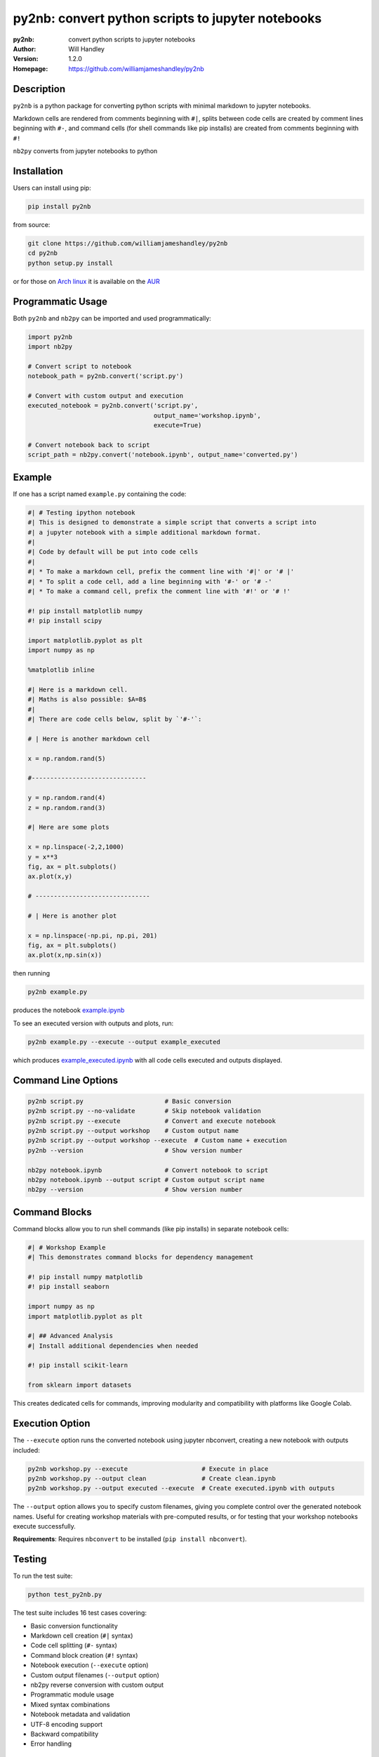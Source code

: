 ==================================================
py2nb: convert python scripts to jupyter notebooks
==================================================
:py2nb: convert python scripts to jupyter notebooks
:Author: Will Handley
:Version: 1.2.0
:Homepage: https://github.com/williamjameshandley/py2nb

.. image:: https://badge.fury.io/py/py2nb.svg
   :target: https://badge.fury.io/py/py2nb
   :alt: PyPi location

Description
===========

``py2nb`` is a python package for converting python scripts with minimal
markdown to jupyter notebooks.

Markdown cells are rendered from comments beginning with ``#|``, splits between
code cells are created by comment lines beginning with ``#-``, and command cells
(for shell commands like pip installs) are created from comments beginning with ``#!``

``nb2py`` converts from jupyter notebooks to python

Installation
============

Users can install using pip:

.. code:: bash

   pip install py2nb

from source:

.. code:: bash

   git clone https://github.com/williamjameshandley/py2nb
   cd py2nb
   python setup.py install

or for those on `Arch linux <https://www.archlinux.org/>`__ it is
available on the
`AUR <https://aur.archlinux.org/packages/python-py2nb/>`__

Programmatic Usage
==================

Both ``py2nb`` and ``nb2py`` can be imported and used programmatically:

.. code:: python

   import py2nb
   import nb2py
   
   # Convert script to notebook
   notebook_path = py2nb.convert('script.py')
   
   # Convert with custom output and execution
   executed_notebook = py2nb.convert('script.py', 
                                     output_name='workshop.ipynb', 
                                     execute=True)
   
   # Convert notebook back to script  
   script_path = nb2py.convert('notebook.ipynb', output_name='converted.py')

Example
=======

If one has a script named ``example.py`` containing the code:

.. code:: python

    #| # Testing ipython notebook
    #| This is designed to demonstrate a simple script that converts a script into
    #| a jupyter notebook with a simple additional markdown format.
    #|
    #| Code by default will be put into code cells
    #|
    #| * To make a markdown cell, prefix the comment line with '#|' or '# |'
    #| * To split a code cell, add a line beginning with '#-' or '# -'
    #| * To make a command cell, prefix the comment line with '#!' or '# !'

    #! pip install matplotlib numpy
    #! pip install scipy

    import matplotlib.pyplot as plt
    import numpy as np

    %matplotlib inline

    #| Here is a markdown cell.
    #| Maths is also possible: $A=B$
    #|
    #| There are code cells below, split by `'#-'`:

    # | Here is another markdown cell

    x = np.random.rand(5)

    #-------------------------------

    y = np.random.rand(4)
    z = np.random.rand(3)

    #| Here are some plots

    x = np.linspace(-2,2,1000)
    y = x**3
    fig, ax = plt.subplots()
    ax.plot(x,y)

    # -------------------------------

    # | Here is another plot

    x = np.linspace(-np.pi, np.pi, 201)
    fig, ax = plt.subplots()
    ax.plot(x,np.sin(x))


then running

.. code :: bash

   py2nb example.py

produces the notebook `example.ipynb <https://github.com/williamjameshandley/py2nb/blob/master/example.ipynb>`_

To see an executed version with outputs and plots, run:

.. code :: bash

   py2nb example.py --execute --output example_executed

which produces `example_executed.ipynb <https://github.com/williamjameshandley/py2nb/blob/master/example_executed.ipynb>`_ with all code cells executed and outputs displayed.

Command Line Options
====================

.. code:: bash

   py2nb script.py                      # Basic conversion
   py2nb script.py --no-validate        # Skip notebook validation  
   py2nb script.py --execute            # Convert and execute notebook
   py2nb script.py --output workshop    # Custom output name
   py2nb script.py --output workshop --execute  # Custom name + execution
   py2nb --version                      # Show version number

   nb2py notebook.ipynb                 # Convert notebook to script
   nb2py notebook.ipynb --output script # Custom output script name
   nb2py --version                      # Show version number

Command Blocks
==============

Command blocks allow you to run shell commands (like pip installs) in separate notebook cells:

.. code:: python

    #| # Workshop Example
    #| This demonstrates command blocks for dependency management

    #! pip install numpy matplotlib
    #! pip install seaborn

    import numpy as np
    import matplotlib.pyplot as plt

    #| ## Advanced Analysis
    #| Install additional dependencies when needed

    #! pip install scikit-learn

    from sklearn import datasets

This creates dedicated cells for commands, improving modularity and compatibility
with platforms like Google Colab.

Execution Option
================

The ``--execute`` option runs the converted notebook using jupyter nbconvert,
creating a new notebook with outputs included:

.. code:: bash

   py2nb workshop.py --execute                    # Execute in place
   py2nb workshop.py --output clean               # Create clean.ipynb
   py2nb workshop.py --output executed --execute  # Create executed.ipynb with outputs

The ``--output`` option allows you to specify custom filenames, giving you complete control
over the generated notebook names. Useful for creating workshop materials with pre-computed 
results, or for testing that your workshop notebooks execute successfully.

**Requirements**: Requires ``nbconvert`` to be installed (``pip install nbconvert``).

Testing
=======

To run the test suite:

.. code:: bash

   python test_py2nb.py

The test suite includes 16 test cases covering:

* Basic conversion functionality
* Markdown cell creation (``#|`` syntax)
* Code cell splitting (``#-`` syntax)
* Command block creation (``#!`` syntax)
* Notebook execution (``--execute`` option)
* Custom output filenames (``--output`` option)
* nb2py reverse conversion with custom output
* Programmatic module usage
* Mixed syntax combinations
* Notebook metadata and validation
* UTF-8 encoding support
* Backward compatibility
* Error handling

Vim Integration
===============

For vim users working with py2nb syntax, you can enhance your editing experience:

**Syntax Highlighting**

Add to your ``.vimrc`` for basic py2nb syntax support:

.. code:: vim

   " py2nb syntax highlighting
   autocmd BufRead,BufNewFile *.py syntax match Comment "#|.*$" 
   autocmd BufRead,BufNewFile *.py syntax match Special "#!.*$"
   autocmd BufRead,BufNewFile *.py syntax match Delimiter "#-.*$"

**File Templates**

Create a py2nb template in ``~/.vim/templates/py2nb.py``:

.. code:: python

   #| # Workshop Title
   #| 
   #| Brief description and learning objectives
   
   #! pip install required_packages
   
   import standard_libraries
   
   #| ## Section 1: Core Concepts
   #| Essential material description
   
   # Your code here
   
   #-
   
   # Next code cell
   
   #| ## Section 2: Advanced Topics
   #| Building on previous concepts

Then use ``:read ~/.vim/templates/py2nb.py`` to insert the template.
